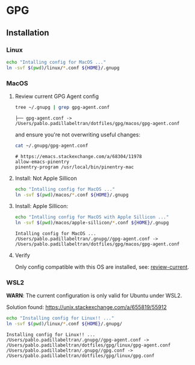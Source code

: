 #+PROPERTY: header-args:bash :results verbatim

* GPG

** Installation

*** Linux

    #+begin_src bash
    echo "Intalling config for MacOS ..."
    ln -svf $(pwd)/linux/*.conf ${HOME}/.gnupg
    #+end_src



*** MacOS
    :PROPERTIES:
    :CUSTOM_ID: macos-gpg-config
    :END:

**** Review current GPG Agent config

     <<review-current>>
    
     #+begin_src bash
       tree ~/.gnupg | grep gpg-agent.conf
     #+end_src
   
       #+RESULTS:
       : ├── gpg-agent.conf -> /Users/pablo.padillabeltran/dotfiles/gpg/macos/gpg-agent.conf

     and ensure you're not overwriting useful changes:

     #+begin_src bash
       cat ~/.gnupg/gpg-agent.conf
     #+end_src

       #+RESULTS:
       : # https://emacs.stackexchange.com/a/68304/11978
       : allow-emacs-pinentry
       : pinentry-program /usr/local/bin/pinentry-mac
   

**** Install: Not Apple Sillicon
   
     #+begin_src bash
       echo "Intalling config for MacOS ..."
       ln -svf $(pwd)/macos/*.conf ${HOME}/.gnupg
     #+end_src


**** Install: Apple Sillicon:

       #+begin_src bash
         echo "Intalling config for MacOS with Apple Sillicon ..."
         ln -svf $(pwd)/macos/apple-sillicon/*.conf ${HOME}/.gnupg
       #+end_src
   
       #+RESULTS:
       : Intalling config for MacOS ...
       : /Users/pablo.padillabeltran/.gnupg//gpg-agent.conf -> /Users/pablo.padillabeltran/dotfiles/gpg/macos/gpg-agent.conf
   

**** Verify

     Only config compatible with this OS are installed, see:
     [[review-current]].

   

*** WSL2

    *WARN*: The current configuration is only valid for Ubuntu under
    WSL2. 

    Solution found: https://unix.stackexchange.com/a/655819/55912

    #+begin_src bash :results verbatim
      echo "Installing config for Linux!! ..."
      ln -svf $(pwd)/linux/*.conf ${HOME}/.gnupg/
    #+end_src

    #+RESULTS:
    : Installing config for Linux!! ...
    : /Users/pablo.padillabeltran/.gnupg//gpg-agent.conf -> /Users/pablo.padillabeltran/dotfiles/gpg/linux/gpg-agent.conf
    : /Users/pablo.padillabeltran/.gnupg//gpg.conf -> /Users/pablo.padillabeltran/dotfiles/gpg/linux/gpg.conf

